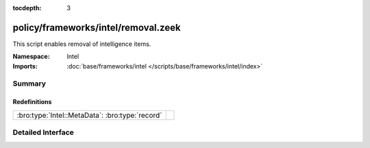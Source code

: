 :tocdepth: 3

policy/frameworks/intel/removal.zeek
====================================
.. bro:namespace:: Intel

This script enables removal of intelligence items.

:Namespace: Intel
:Imports: :doc:`base/frameworks/intel </scripts/base/frameworks/intel/index>`

Summary
~~~~~~~
Redefinitions
#############
=============================================== =
:bro:type:`Intel::MetaData`: :bro:type:`record` 
=============================================== =


Detailed Interface
~~~~~~~~~~~~~~~~~~

